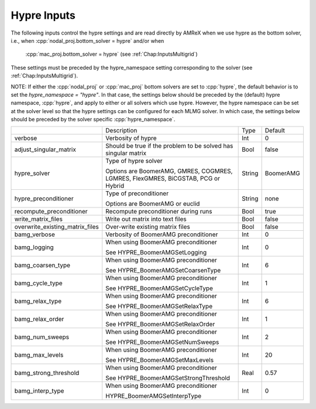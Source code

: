 .. _Chap:InputsHypre:

Hypre Inputs
=============

The following inputs control the hypre settings and are read directly 
by AMReX when we use hypre as the bottom solver, i.e., when 
:cpp:`nodal_proj.bottom_solver = hypre` and/or when 
  :cpp:`mac_proj.bottom_solver = hypre` (see :ref:`Chap:InputsMultigrid`)
These settings must be preceded by the hypre_namespace setting corresponding 
to the solver (see :ref:`Chap:InputsMultigrid`).

NOTE: If either the :cpp:`nodal_proj` or :cpp:`mac_proj` bottom solvers are 
set to :cpp:`hypre`, the default behavior is to set the `hypre_namespace = "hypre"`. 
In that case, the settings below should be preceded by the (default) hypre namespace, 
:cpp:`hypre`, and apply to either or all solvers which use hypre. However, 
the hypre namespace can be set at the solver level so that the hypre settings 
can be configured for each MLMG solver. In which case, the settings below should be 
preceded by the solver specific :cpp:`hypre_namespace`. 


+-----------------------------------+-----------------------------------------------------------------------+-------------+--------------+
|                                   |  Description                                                          |   Type      | Default      |
+-----------------------------------+-----------------------------------------------------------------------+-------------+--------------+
| verbose                           |  Verbosity of hypre                                                   |   Int       |   0          |
+-----------------------------------+-----------------------------------------------------------------------+-------------+--------------+
| adjust_singular_matrix            |  Should be true if the problem to be solved has singular matrix       |   Bool      |   false      | 
+-----------------------------------+-----------------------------------------------------------------------+-------------+--------------+
| hypre_solver                      |  Type of hypre solver                                                 |   String    |  BoomerAMG   |
|                                   |                                                                       |             |              |
|                                   |  Options are BoomerAMG, GMRES, COGMRES, LGMRES, FlexGMRES, BiCGSTAB,  |             |              |
|                                   |  PCG or Hybrid                                                        |             |              |
+-----------------------------------+-----------------------------------------------------------------------+-------------+--------------+
| hypre_preconditioner              |  Type of preconditioner                                               |   String    |   none       |
|                                   |                                                                       |             |              |
|                                   |  Options are BoomerAMG or euclid                                      |             |              |
+-----------------------------------+-----------------------------------------------------------------------+-------------+--------------+
| recompute_preconditioner          |  Recompute preconditioner during runs                                 |    Bool     |   true       | 
+-----------------------------------+-----------------------------------------------------------------------+-------------+--------------+
| write_matrix_files                |  Write out matrix into text files                                     |    Bool     |   false      | 
+-----------------------------------+-----------------------------------------------------------------------+-------------+--------------+
| overwrite_existing_matrix_files   |  Over-write existing matrix files                                     |    Bool     |   false      | 
+-----------------------------------+-----------------------------------------------------------------------+-------------+--------------+
| bamg_verbose                      |  Verbosity of BoomerAMG preconditioner                                |    Int      |   0          | 
+-----------------------------------+-----------------------------------------------------------------------+-------------+--------------+
| bamg_logging                      |  When using BoomerAMG preconditioner                                  |    Int      |   0          | 
|                                   |                                                                       |             |              | 
|                                   |  See HYPRE_BoomerAMGSetLogging                                        |             |              | 
+-----------------------------------+-----------------------------------------------------------------------+-------------+--------------+
| bamg_coarsen_type                 |  When using BoomerAMG preconditioner                                  |    Int      |   6          | 
|                                   |                                                                       |             |              | 
|                                   |  See HYPRE_BoomerAMGSetCoarsenType                                    |             |              | 
+-----------------------------------+-----------------------------------------------------------------------+-------------+--------------+
| bamg_cycle_type                   |  When using BoomerAMG preconditioner                                  |    Int      |   1          | 
|                                   |                                                                       |             |              | 
|                                   |  See HYPRE_BoomerAMGSetCycleType                                      |             |              | 
+-----------------------------------+-----------------------------------------------------------------------+-------------+--------------+
| bamg_relax_type                   |  When using BoomerAMG preconditioner                                  |    Int      |   6          | 
|                                   |                                                                       |             |              | 
|                                   |  See HYPRE_BoomerAMGSetRelaxType                                      |             |              | 
+-----------------------------------+-----------------------------------------------------------------------+-------------+--------------+
| bamg_relax_order                  |  When using BoomerAMG preconditioner                                  |    Int      |   1          | 
|                                   |                                                                       |             |              | 
|                                   |  See HYPRE_BoomerAMGSetRelaxOrder                                     |             |              | 
+-----------------------------------+-----------------------------------------------------------------------+-------------+--------------+
| bamg_num_sweeps                   |  When using BoomerAMG preconditioner                                  |    Int      |   2          | 
|                                   |                                                                       |             |              | 
|                                   |  See HYPRE_BoomerAMGSetNumSweeps                                      |             |              | 
+-----------------------------------+-----------------------------------------------------------------------+-------------+--------------+
| bamg_max_levels                   |  When using BoomerAMG preconditioner                                  |    Int      |   20         | 
|                                   |                                                                       |             |              | 
|                                   |  See HYPRE_BoomerAMGSetMaxLevels                                      |             |              | 
+-----------------------------------+-----------------------------------------------------------------------+-------------+--------------+
| bamg_strong_threshold             |  When using BoomerAMG preconditioner                                  |    Real     |   0.57       | 
|                                   |                                                                       |             |              | 
|                                   |  See HYPRE_BoomerAMGSetStrongThreshold                                |             |              | 
+-----------------------------------+-----------------------------------------------------------------------+-------------+--------------+
| bamg_interp_type                  |  When using BoomerAMG preconditioner                                  |    Int      |   0          | 
|                                   |                                                                       |             |              | 
|                                   |  HYPRE_BoomerAMGSetInterpType                                         |             |              | 
+-----------------------------------+-----------------------------------------------------------------------+-------------+--------------+
